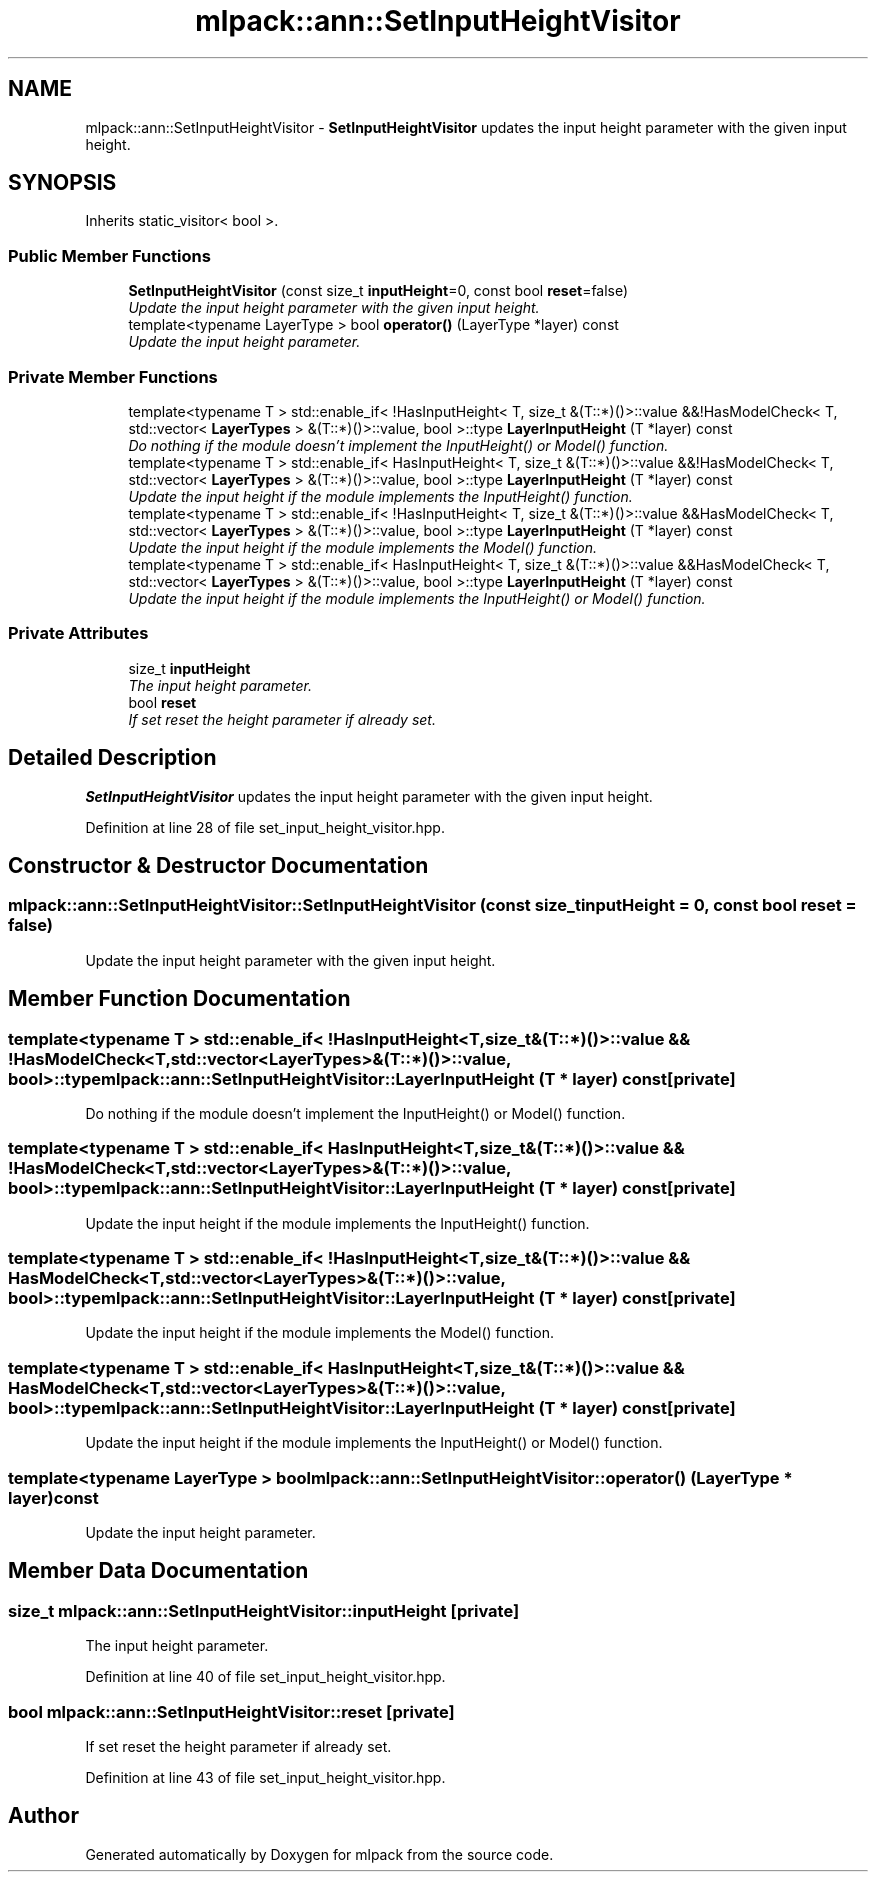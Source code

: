 .TH "mlpack::ann::SetInputHeightVisitor" 3 "Sat Mar 25 2017" "Version master" "mlpack" \" -*- nroff -*-
.ad l
.nh
.SH NAME
mlpack::ann::SetInputHeightVisitor \- \fBSetInputHeightVisitor\fP updates the input height parameter with the given input height\&.  

.SH SYNOPSIS
.br
.PP
.PP
Inherits static_visitor< bool >\&.
.SS "Public Member Functions"

.in +1c
.ti -1c
.RI "\fBSetInputHeightVisitor\fP (const size_t \fBinputHeight\fP=0, const bool \fBreset\fP=false)"
.br
.RI "\fIUpdate the input height parameter with the given input height\&. \fP"
.ti -1c
.RI "template<typename LayerType > bool \fBoperator()\fP (LayerType *layer) const "
.br
.RI "\fIUpdate the input height parameter\&. \fP"
.in -1c
.SS "Private Member Functions"

.in +1c
.ti -1c
.RI "template<typename T > std::enable_if< !HasInputHeight< T, size_t &(T::*)()>::value &&!HasModelCheck< T, std::vector< \fBLayerTypes\fP > &(T::*)()>::value, bool >::type \fBLayerInputHeight\fP (T *layer) const "
.br
.RI "\fIDo nothing if the module doesn't implement the InputHeight() or Model() function\&. \fP"
.ti -1c
.RI "template<typename T > std::enable_if< HasInputHeight< T, size_t &(T::*)()>::value &&!HasModelCheck< T, std::vector< \fBLayerTypes\fP > &(T::*)()>::value, bool >::type \fBLayerInputHeight\fP (T *layer) const "
.br
.RI "\fIUpdate the input height if the module implements the InputHeight() function\&. \fP"
.ti -1c
.RI "template<typename T > std::enable_if< !HasInputHeight< T, size_t &(T::*)()>::value &&HasModelCheck< T, std::vector< \fBLayerTypes\fP > &(T::*)()>::value, bool >::type \fBLayerInputHeight\fP (T *layer) const "
.br
.RI "\fIUpdate the input height if the module implements the Model() function\&. \fP"
.ti -1c
.RI "template<typename T > std::enable_if< HasInputHeight< T, size_t &(T::*)()>::value &&HasModelCheck< T, std::vector< \fBLayerTypes\fP > &(T::*)()>::value, bool >::type \fBLayerInputHeight\fP (T *layer) const "
.br
.RI "\fIUpdate the input height if the module implements the InputHeight() or Model() function\&. \fP"
.in -1c
.SS "Private Attributes"

.in +1c
.ti -1c
.RI "size_t \fBinputHeight\fP"
.br
.RI "\fIThe input height parameter\&. \fP"
.ti -1c
.RI "bool \fBreset\fP"
.br
.RI "\fIIf set reset the height parameter if already set\&. \fP"
.in -1c
.SH "Detailed Description"
.PP 
\fBSetInputHeightVisitor\fP updates the input height parameter with the given input height\&. 
.PP
Definition at line 28 of file set_input_height_visitor\&.hpp\&.
.SH "Constructor & Destructor Documentation"
.PP 
.SS "mlpack::ann::SetInputHeightVisitor::SetInputHeightVisitor (const size_t inputHeight = \fC0\fP, const bool reset = \fCfalse\fP)"

.PP
Update the input height parameter with the given input height\&. 
.SH "Member Function Documentation"
.PP 
.SS "template<typename T > std::enable_if< !HasInputHeight<T, size_t&(T::*)()>::value && !HasModelCheck<T, std::vector<\fBLayerTypes\fP>&(T::*)()>::value, bool>::type mlpack::ann::SetInputHeightVisitor::LayerInputHeight (T * layer) const\fC [private]\fP"

.PP
Do nothing if the module doesn't implement the InputHeight() or Model() function\&. 
.SS "template<typename T > std::enable_if< HasInputHeight<T, size_t&(T::*)()>::value && !HasModelCheck<T, std::vector<\fBLayerTypes\fP>&(T::*)()>::value, bool>::type mlpack::ann::SetInputHeightVisitor::LayerInputHeight (T * layer) const\fC [private]\fP"

.PP
Update the input height if the module implements the InputHeight() function\&. 
.SS "template<typename T > std::enable_if< !HasInputHeight<T, size_t&(T::*)()>::value && HasModelCheck<T, std::vector<\fBLayerTypes\fP>&(T::*)()>::value, bool>::type mlpack::ann::SetInputHeightVisitor::LayerInputHeight (T * layer) const\fC [private]\fP"

.PP
Update the input height if the module implements the Model() function\&. 
.SS "template<typename T > std::enable_if< HasInputHeight<T, size_t&(T::*)()>::value && HasModelCheck<T, std::vector<\fBLayerTypes\fP>&(T::*)()>::value, bool>::type mlpack::ann::SetInputHeightVisitor::LayerInputHeight (T * layer) const\fC [private]\fP"

.PP
Update the input height if the module implements the InputHeight() or Model() function\&. 
.SS "template<typename LayerType > bool mlpack::ann::SetInputHeightVisitor::operator() (LayerType * layer) const"

.PP
Update the input height parameter\&. 
.SH "Member Data Documentation"
.PP 
.SS "size_t mlpack::ann::SetInputHeightVisitor::inputHeight\fC [private]\fP"

.PP
The input height parameter\&. 
.PP
Definition at line 40 of file set_input_height_visitor\&.hpp\&.
.SS "bool mlpack::ann::SetInputHeightVisitor::reset\fC [private]\fP"

.PP
If set reset the height parameter if already set\&. 
.PP
Definition at line 43 of file set_input_height_visitor\&.hpp\&.

.SH "Author"
.PP 
Generated automatically by Doxygen for mlpack from the source code\&.
